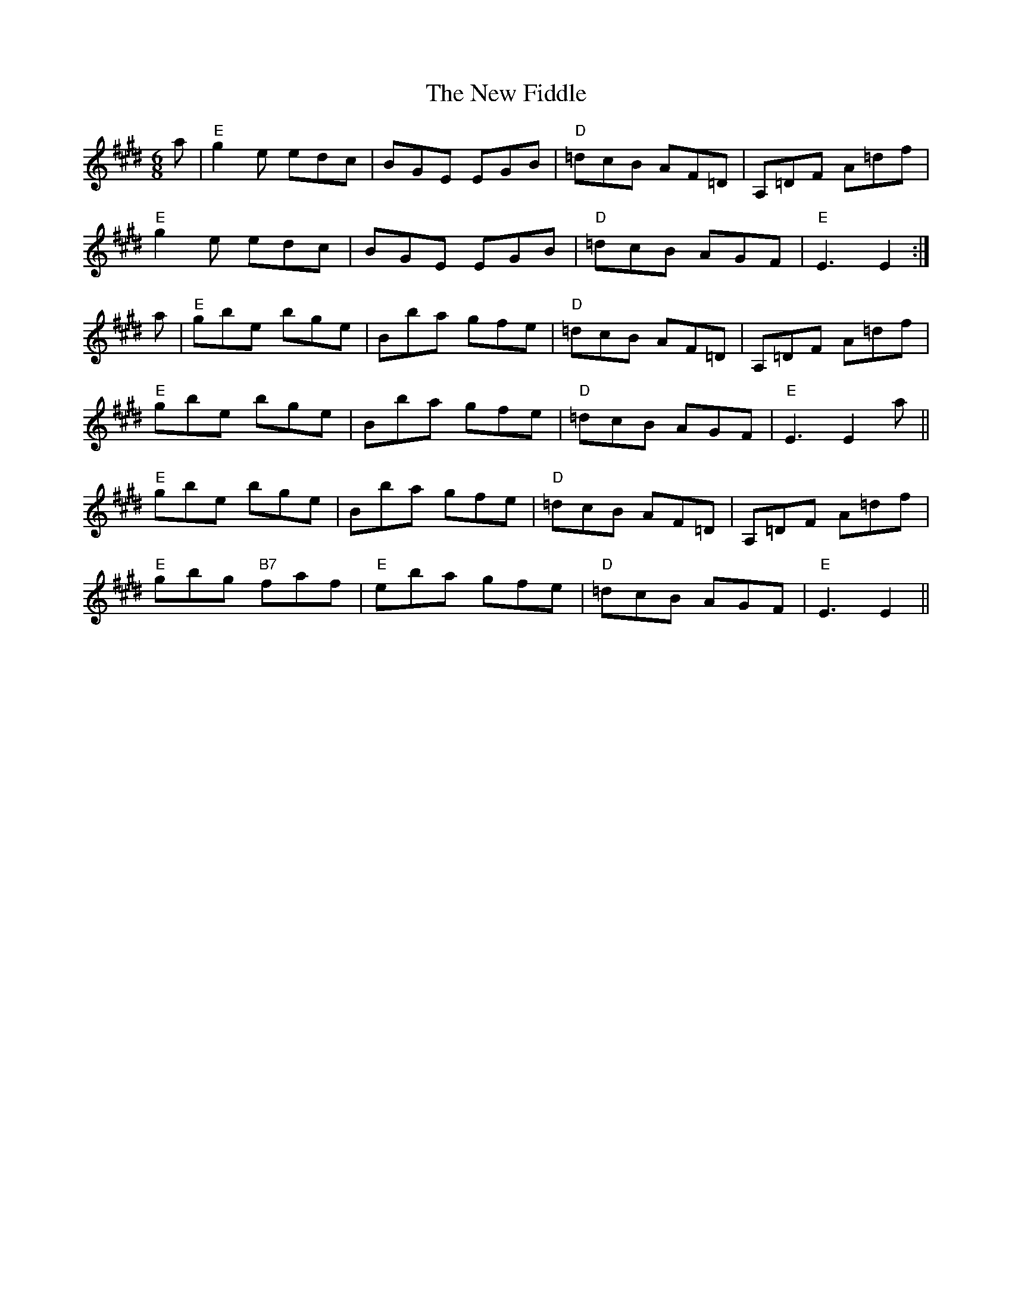 X: 29215
T: New Fiddle, The
R: jig
M: 6/8
K: Emajor
a|"E"g2e edc|BGE EGB|"D"=dcB AF=D|A,=DF A=df|
"E"g2e edc|BGE EGB|"D"=dcB AGF|"E"E3 E2:|
a|"E"gbe bge|Bba gfe|"D"=dcB AF=D|A,=DF A=df|
"E"gbe bge|Bba gfe|"D"=dcB AGF|"E"E3 E2 a||
"E"gbe bge|Bba gfe|"D"=dcB AF=D|A,=DF A=df|
"E"gbg "B7"faf|"E"eba gfe|"D"=dcB AGF|"E"E3 E2||

